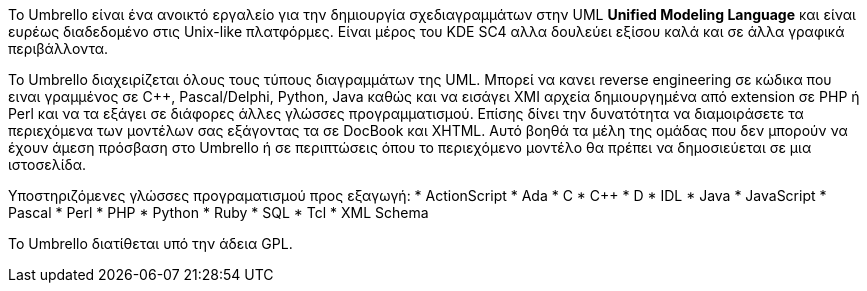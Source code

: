 Το Umbrello είναι ένα ανοικτό εργαλείο για την δημιουργία σχεδιαγραμμάτων 
στην UML *Unified Modeling Language* και είναι ευρέως διαδεδομένο στις Unix-like πλατφόρμες. 
Είναι μέρος του KDE SC4 αλλα δουλεύει εξίσου καλά και σε άλλα γραφικά περιβάλλοντα.

Το Umbrello διαχειρίζεται όλους τους τύπους διαγραμμάτων της UML.
Μπορεί να κανει reverse engineering σε κώδικα που ειναι γραμμένος σε C++, Pascal/Delphi, Python, Java καθώς
και να εισάγει XMI αρχεία δημιουργημένα από extension σε PHP ή Perl και να τα εξάγει σε διάφορες άλλες
γλώσσες προγραμματισμού. Επίσης δίνει την δυνατότητα να διαμοιράσετε τα περιεχόμενα των μοντέλων σας 
εξάγοντας τα σε DocBook και XHTML. Αυτό βοηθά τα μέλη της ομάδας που δεν μπορούν να έχουν άμεση πρόσβαση 
στο Umbrello ή σε περιπτώσεις όπου το περιεχόμενο μοντέλο θα πρέπει να δημοσιεύεται σε μια ιστοσελίδα.

Υποστηριζόμενες γλώσσες προγραματισμού προς εξαγωγή:
* ActionScript
* Ada
* C
* C++
* D
* IDL
* Java
* JavaScript
* Pascal
* Perl
* PHP
* Python
* Ruby
* SQL
* Tcl
* XML Schema

Το Umbrello διατίθεται υπό την άδεια GPL.
